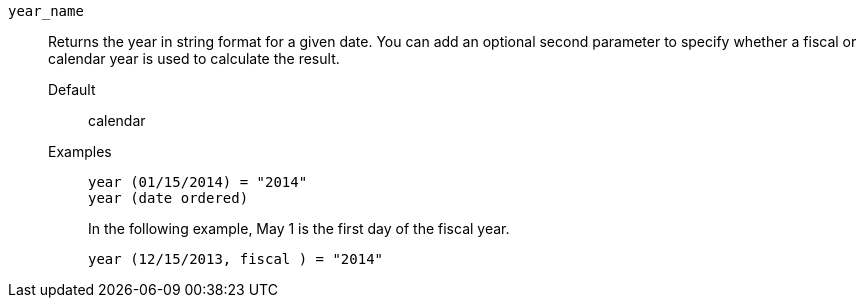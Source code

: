 [#year_name]
`year_name`::
Returns the year in string format for a given date. You can add an optional second parameter to specify whether a fiscal or calendar year is used to calculate the result.
Default;; calendar
Examples;;
+
----
year (01/15/2014) = "2014"
year (date ordered)
----
+
In the following example, May 1 is the first day of the fiscal year.
+
----
year (12/15/2013, fiscal ) = "2014"
----
